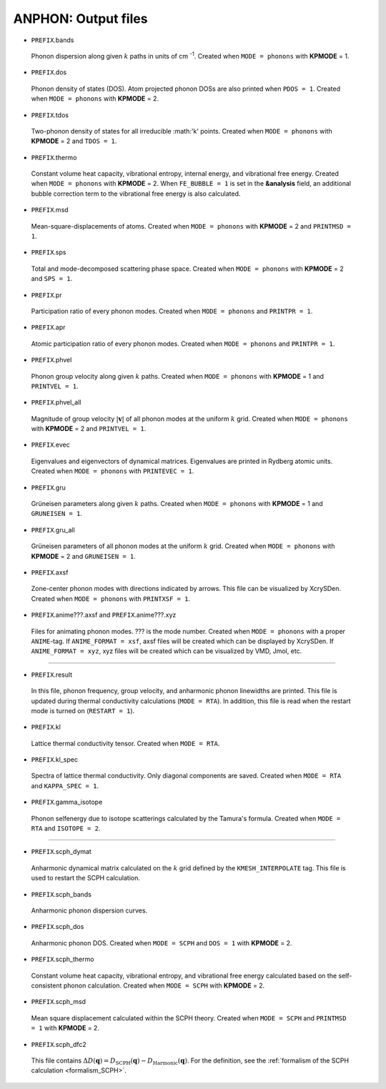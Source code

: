 ANPHON: Output files
--------------------

.. _reference_output:

.. |umulaut_u|    unicode:: U+00FC


* ``PREFIX``.bands

 Phonon dispersion along given :math:`k` paths in units of cm :sup:`-1`.
 Created when ``MODE = phonons`` with **KPMODE** = 1.

* ``PREFIX``.dos

 Phonon density of states (DOS). Atom projected phonon DOSs are also printed when ``PDOS = 1``.
 Created when ``MODE = phonons`` with **KPMODE** = 2.

* ``PREFIX``.tdos

 Two-phonon density of states for all irreducible :math:'k' points. 
 Created when ``MODE = phonons`` with **KPMODE** = 2 and ``TDOS = 1``.

* ``PREFIX``.thermo

 Constant volume heat capacity, vibrational entropy, internal energy, and vibrational free energy.
 Created when ``MODE = phonons`` with **KPMODE** = 2.
 When ``FE_BUBBLE = 1`` is set in the **&analysis** field, an additional bubble correction term 
 to the vibrational free energy is also calculated.

* ``PREFIX``.msd
 
 Mean-square-displacements of atoms.
 Created when ``MODE = phonons`` with **KPMODE** = 2 and ``PRINTMSD = 1``.

* ``PREFIX``.sps

 Total and mode-decomposed scattering phase space. 
 Created when ``MODE = phonons`` with **KPMODE** = 2 and ``SPS = 1``.

* ``PREFIX``.pr

 Participation ratio of every phonon modes. 
 Created when ``MODE = phonons`` and ``PRINTPR = 1``.

* ``PREFIX``.apr

 Atomic participation ratio of every phonon modes. 
 Created when ``MODE = phonons`` and ``PRINTPR = 1``.

* ``PREFIX``.phvel

 Phonon group velocity along given :math:`k` paths.
 Created when ``MODE = phonons`` with **KPMODE** = 1 and ``PRINTVEL = 1``.

* ``PREFIX``.phvel_all

 Magnitude of group velocity :math:`|\boldsymbol{v}|` of all phonon modes at the uniform :math:`k` grid. 
 Created when ``MODE = phonons`` with **KPMODE** = 2 and ``PRINTVEL = 1``.

* ``PREFIX``.evec

 Eigenvalues and eigenvectors of dynamical matrices.
 Eigenvalues are printed in Rydberg atomic units.
 Created when ``MODE = phonons`` with ``PRINTEVEC = 1``.

* ``PREFIX``.gru

 Gr\ |umulaut_u|\ neisen parameters along given :math:`k` paths.
 Created when ``MODE = phonons`` with **KPMODE** = 1 and ``GRUNEISEN = 1``.


* ``PREFIX``.gru_all

 Gr\ |umulaut_u|\ neisen parameters of all phonon modes at the uniform :math:`k` grid.
 Created when ``MODE = phonons`` with **KPMODE** = 2 and ``GRUNEISEN = 1``.

* ``PREFIX``.axsf

 Zone-center phonon modes with directions indicated by arrows.
 This file can be visualized by XcrySDen.
 Created when ``MODE = phonons`` with ``PRINTXSF = 1``.

* ``PREFIX``.anime???.axsf and ``PREFIX``.anime???.xyz

 Files for animating phonon modes. ??? is the mode number.
 Created when ``MODE = phonons`` with a proper ``ANIME``-tag.
 If ``ANIME_FORMAT = xsf``, axsf files will be created which can be displayed by XcrySDen.
 If ``ANIME_FORMAT = xyz``, xyz files will be created which can be visualized by VMD, Jmol, etc.

````

* ``PREFIX``.result

 In this file, phonon frequency, group velocity, and anharmonic phonon linewidths are printed.
 This file is updated during thermal conductivity calculations (``MODE = RTA``).
 In addition, this file is read when the restart mode is turned on (``RESTART = 1``).

* ``PREFIX``.kl

 Lattice thermal conductivity tensor.
 Created when ``MODE = RTA``.

* ``PREFIX``.kl_spec

 Spectra of lattice thermal conductivity. Only diagonal components are saved.
 Created when ``MODE = RTA`` and ``KAPPA_SPEC = 1``.

* ``PREFIX``.gamma_isotope

 Phonon selfenergy due to isotope scatterings calculated by the Tamura's formula.
 Created when ``MODE = RTA`` and ``ISOTOPE = 2``.

````

* ``PREFIX``.scph_dymat

 Anharmonic dynamical matrix calculated on the :math:`k` grid defined by the ``KMESH_INTERPOLATE`` tag.
 This file is used to restart the SCPH calculation.

* ``PREFIX``.scph_bands

 Anharmonic phonon dispersion curves. 

* ``PREFIX``.scph_dos

 Anharmonic phonon DOS. Created when ``MODE = SCPH`` and ``DOS = 1`` with **KPMODE** = 2.


* ``PREFIX``.scph_thermo

 Constant volume heat capacity, vibrational entropy, and vibrational free energy calculated based on the self-consistent phonon calculation. 
 Created when ``MODE = SCPH`` with **KPMODE** = 2.
 
..  When ``FE_BUBBLE = 1`` is set in the **&analysis** field, an additional bubble correction term 
..  to the vibrational free energy is also calculated.

* ``PREFIX``.scph_msd

 Mean square displacement calculated within the SCPH theory. Created when ``MODE = SCPH`` and ``PRINTMSD = 1`` with **KPMODE** = 2.

* ``PREFIX``.scph_dfc2

 This file contains :math:`\Delta D(\boldsymbol{q}) = D_{\mathrm{SCPH}}(\boldsymbol{q}) - D_{\mathrm{Harmonic}}(\boldsymbol{q})`.
 For the definition, see the :ref:`formalism of the SCPH calculation <formalism_SCPH>`.
